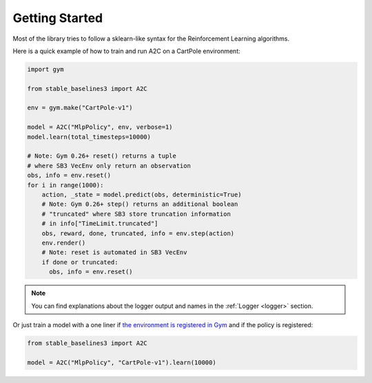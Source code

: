 .. _quickstart:

===============
Getting Started
===============

Most of the library tries to follow a sklearn-like syntax for the Reinforcement Learning algorithms.

Here is a quick example of how to train and run A2C on a CartPole environment:

.. code-block:: python

  import gym

  from stable_baselines3 import A2C

  env = gym.make("CartPole-v1")

  model = A2C("MlpPolicy", env, verbose=1)
  model.learn(total_timesteps=10000)

  # Note: Gym 0.26+ reset() returns a tuple
  # where SB3 VecEnv only return an observation
  obs, info = env.reset()
  for i in range(1000):
      action, _state = model.predict(obs, deterministic=True)
      # Note: Gym 0.26+ step() returns an additional boolean
      # "truncated" where SB3 store truncation information
      # in info["TimeLimit.truncated"]
      obs, reward, done, truncated, info = env.step(action)
      env.render()
      # Note: reset is automated in SB3 VecEnv
      if done or truncated:
        obs, info = env.reset()

.. note::

	You can find explanations about the logger output and names in the :ref:`Logger <logger>` section.


Or just train a model with a one liner if
`the environment is registered in Gym <https://github.com/openai/gym/wiki/Environments>`_ and if
the policy is registered:

.. code-block:: python

    from stable_baselines3 import A2C

    model = A2C("MlpPolicy", "CartPole-v1").learn(10000)
